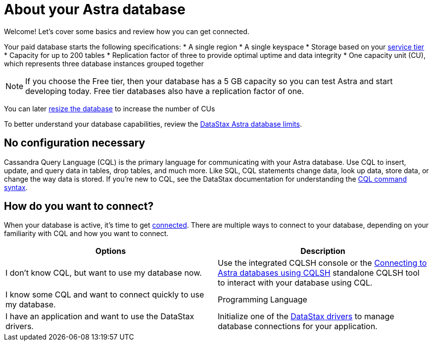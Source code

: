= About your Astra database
:slug: about-your-astra-database

Welcome! Let's cover some basics and review how you can get connected.

Your paid database starts the following specifications:
* A single region
* A single keyspace
* Storage based on your xref:service-tier-options.adoc[service tier]
* Capacity for up to 200 tables
* Replication factor of three to provide optimal uptime and data integrity
* One capacity unit (CU), which represents three database instances grouped together

[NOTE]
====
If you choose the Free tier, then your database has a 5 GB capacity so you can test Astra and start developing today.
Free tier databases also have a replication factor of one.
====

You can later xref:resizing-databases[resize the database] to increase the number of CUs

To better understand your database capabilities, review the xref:datastax-astra-database-limits[DataStax Astra database limits].

== No configuration necessary
Cassandra Query Language (CQL) is the primary language for communicating with your Astra database.
Use CQL to insert, update, and query data in tables, drop tables, and much more.
Like SQL, CQL statements change data, look up data, store data, or change the way data is stored.
If you're new to CQL, see the DataStax documentation for understanding the https://docs.datastax.com/en/astra-cql/doc/cql/cql/cql_using/cqlSyntax.html[CQL command syntax].

== How do you want to connect?
When your database is active, it's time to get xref:connecting-to-database[connected].
There are multiple ways to connect to your database, depending on your familiarity with CQL and how you want to connect.

[cols=2*,options=header]
|===
|Options
|Description

|I don't know CQL, but want to use my database now.
|Use the integrated CQLSH console or the xref:connecting-to-astra-databases-using-cqlsh[Connecting to Astra databases using CQLSH] standalone CQLSH tool to interact with your database using CQL.

|I know some CQL and want to connect quickly to use my database.
|Programming Language

|I have an application and want to use the DataStax drivers.
|Initialize one of the xref:connecting-to-astra-databases-using-datastax-drivers[DataStax drivers] to manage database connections for your application.

|===
